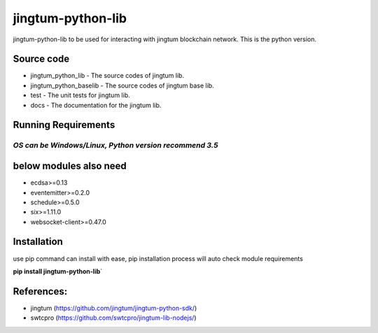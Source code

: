 jingtum-python-lib
==================

jingtum-python-lib to be used for interacting with jingtum blockchain
network. This is the python version.

Source code
-----------

-  jingtum\_python\_lib - The source codes of jingtum lib.
-  jingtum\_python\_baselib - The source codes of jingtum base lib.
-  test - The unit tests for jingtum lib.
-  docs - The documentation for the jingtum lib.

Running Requirements
--------------------

*OS can be Windows/Linux, Python version recommend 3.5*
^^^^^^^^^^^^^^^^^^^^^^^^^^^^^^^^^^^^^^^^^^^^^^^^^^^^^^^

below modules also need
-----------------------

-  ecdsa>=0.13
-  eventemitter>=0.2.0
-  schedule>=0.5.0
-  six>=1.11.0
-  websocket-client>=0.47.0

Installation
------------

use pip command can install with ease, pip installation process will
auto check module requirements

**pip install jingtum-python-lib**\ \`

References:
-----------

-  jingtum (https://github.com/jingtum/jingtum-python-sdk/)
-  swtcpro (https://github.com/swtcpro/jingtum-lib-nodejs/)

